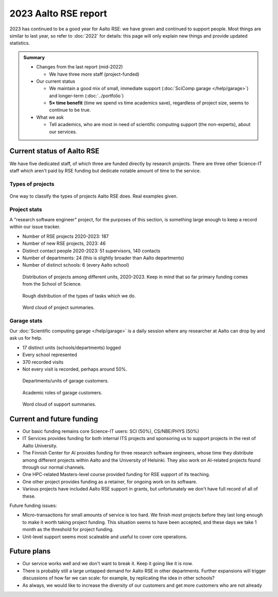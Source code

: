 2023 Aalto RSE report
=====================

..
  What people want to know:
  - Is it successful?
  - What is the funding?
  - What is the future?

2023 has continued to be a good year for Aalto RSE: we have grown and
continued to support people.  Most things are similar to last year,
so refer to :doc:`2022` for details: this page will only explain new
things and provide updated statistics.

.. admonition:: Summary

   * Changes from the last report (mid-2022)

     * We have three more staff (project-funded)

   * Our current status

     * We maintain a good mix of small, immediate support
       (:doc:`SciComp garage </help/garage>`) and longer-term
       (:doc:`../portfolio`)
     * **5× time benefit** (time we spend vs time academics save),
       regardless of project size, seems to continue to be true.

   * What we ask

     * Tell academics, who are most in need of scientific computing
       support (the non-experts), about our services.



Current status of Aalto RSE
---------------------------

We have five dedicated staff, of which three are funded directly by
research projects.  There are three other Science-IT staff which
aren't paid by RSE funding but dedicate notable amount of time to the
service.



Types of projects
~~~~~~~~~~~~~~~~~


.. figure:: https://github.com/AaltoSciComp/aaltoscicomp-graphics/blob/master/figures/rse-alignment.png?raw=true
   :align: center
   :width: 400
   :alt: 3x3 grid, axes are "Help you do it", "Do it with you", "Do it
	 for you" and "Programming", "Integration/workflows", "Data"

   One way to classify the types of projects Aalto RSE does.  Real
   examples given.


Project stats
~~~~~~~~~~~~~

A "research software engineer" project, for the purposes of this
section, is something large enough to keep a record within our issue
tracker.


* Number of RSE projects 2020-2023: 187
* Number of new RSE projects, 2023: 46
* Distinct contact people 2020-2023: 51 supervisors, 140 contacts
* Number of departments: 24 (this is slightly broader than Aalto departments)
* Number of distinct schools: 6 (every Aalto school)


.. figure:: 2020-2023-unit-time-spent.png
   :alt: Bar graph as described.

   Distribution of projects among different units, 2020-2023.  Keep in mind that
   so far primary funding comes from the School of Science.

.. figure:: 2020-2023-task-time-spent.png
   :alt: Bar graph as described.

   Rough distribution of the types of tasks which we do.

.. figure:: 2020-2023-rse-summary-wordcloud.png
   :alt: Word cloud

   Word cloud of project summaries.


Garage stats
~~~~~~~~~~~~

Our :doc:`Scientific computing garage </help/garage>` is a daily
session where any researcher at Aalto can drop by and ask us for help.

* 17 distinct units (schools/departments) logged
* Every school represented
* 370 recorded visits
* Not every visit is recorded, perhaps around 50%.

.. figure:: 2023-garage-customers-departments.png
   :alt: Bar graph as described.

   Departments/units of garage customers.

.. figure:: 2023-garage-customers-roles.png
   :alt: Bar graph as described.

   Academic roles of garage customers.

.. figure:: 2023-diary-wordcloud.png
   :alt: Word cloud

   Word cloud of support summaries.


Current and future funding
--------------------------

* Our basic funding remains core Science-IT users: SCI (50%),
  CS/NBE/PHYS (50%)
* IT Services provides funding for both internal ITS projects and
  sponsoring us to support projects in the rest of Aalto University.
* The Finnish Center for AI provides funding for three research
  software engineers, whose time they distribute among different
  projects within Aalto and the University of Helsinki.  They also
  work on AI-related projects found through our normal channels.
* One HPC-related Masters-level course provided funding for RSE
  support of its teaching.
* One other project provides funding as a retainer, for ongoing work
  on its software.
* Various projects have included Aalto RSE support in grants, but
  unfortunately we don't have full record of all of these.

Future funding issues:

* Micro-transactions for small amounts of service is too hard.  We
  finish most projects before they last long enough to make it worth
  taking project funding.  This situation seems to have been accepted,
  and these days we take 1 month as the threshold for project funding.

* Unit-level support seems most scaleable and useful to cover core
  operations.



Future plans
------------

* Our service works well and we don't want to break it.  Keep it going
  like it is now.
* There is probably still a large untapped demand for Aalto RSE in
  other departments.  Further expansions will trigger discussions of
  how far we can scale: for example, by replicating the idea in other
  schools?
* As always, we would like to increase the diversity of our customers
  and get more customers who are not already 
